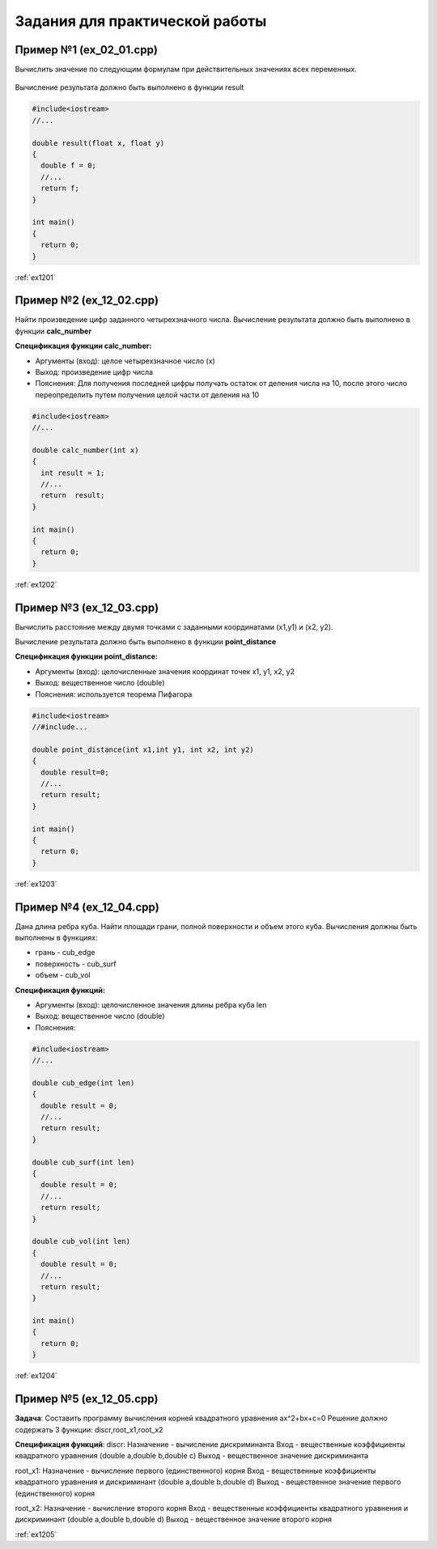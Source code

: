 Задания для практической работы
--------------------------------

Пример №1 (ex_02_01.cpp)
'''''''''''''''''''''''''

Вычислить значение по следующим формулам при действительных значениях всех переменных.

.. figure:: img/ex_12_01.png
	:scale: 100%
	:align: center

Вычисление результата должно быть выполнено в функции result 

.. code-block:: cpp

	#include<iostream>
	//...

	double result(float x, float y)
	{
	  double f = 0;
	  //...
	  return f;
	}

	int main()
	{
	  return 0;
	}


:ref:`ex1201`

Пример №2 (ex_12_02.cpp)
''''''''''''''''''''''''''

Найти произведение цифр заданного четырехзначного числа. Вычисление результата должно быть выполнено в функции **calc_number**

**Спецификация функции calc_number:**

* Аргументы (вход): целое четырехзначное число (x)
* Выход: произведение цифр числа
* Пояснения: Для получения последней цифры получать остаток от деления числа на 10, после этого число переопределить путем получения целой части от деления на 10

.. code-block:: cpp

	#include<iostream>
	//...

	double calc_number(int x)
	{
	  int result = 1;
	  //...
	  return  result;
	}

	int main()
	{
	  return 0;
	}


:ref:`ex1202`

Пример №3 (ex_12_03.cpp)
''''''''''''''''''''''''

Вычислить расстояние между двумя точками с заданными координатами (x1,y1) и (х2, у2).

Вычисление результата должно быть выполнено в функции **point_distance**

**Спецификация функции point_distance:**

* Аргументы (вход): целочисленные значения координат точек x1, y1, x2, y2
* Выход: вещественное число  (double)
* Пояснения: используется теорема Пифагора

.. code-block:: cpp

	#include<iostream>
	//#include...

	double point_distance(int x1,int y1, int x2, int y2)
	{
	  double result=0;
	  //...
	  return result;
	}

	int main()
	{
	  return 0;
	}
	
:ref:`ex1203` 

Пример №4 (ex_12_04.cpp)
''''''''''''''''''''''''''''

Дана длина ребра куба. Найти площади грани, полной поверхности и объем этого куба. Вычисления должны быть выполнены в функциях:

* грань - cub_edge
* поверхность - cub_surf
* объем - cub_vol

**Спецификация функций:**

* Аргументы (вход): целочисленное значения длины ребра куба len
* Выход: вещественное число  (double)
* Пояснения: 


.. code-block:: cpp

	#include<iostream>
	//...

	double cub_edge(int len)
	{
	  double result = 0;
	  //...
	  return result;
	}

	double cub_surf(int len)
	{
	  double result = 0;
	  //...
	  return result;
	}

	double cub_vol(int len)
	{
	  double result = 0;
	  //...
	  return result;
	}

	int main()
	{
	  return 0;
	}

:ref:`ex1204`

Пример №5 (ex_12_05.cpp)
''''''''''''''''''''''''''''

**Задача**:
Составить программу вычисления корней квадратного уравнения ax^2+bx+c=0
Решение должно содержать 3 функции: discr,root_x1,root_x2

**Спецификация функций**:
discr:
Назначение - вычисление дискриминанта
Вход - вещественные коэффициенты квадратного уравнения (double a,double b,double c)
Выход - вещественное значение дискриминанта

root_x1:
Назначение - вычисление первого (единственного) корня
Вход - вещественные коэффициенты квадратного уравнения и дискриминант (double a,double b,double d)
Выход - вещественное значение первого (единственного) корня

root_x2:
Назначение - вычисление второго корня
Вход - вещественные коэффициенты квадратного уравнения и дискриминант (double a,double b,double d)
Выход - вещественное значение второго корня

:ref:`ex1205`


